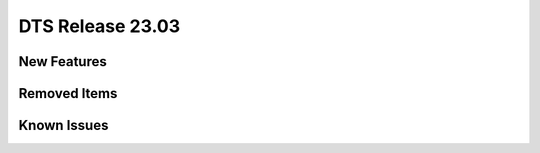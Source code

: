 .. SPDX-License-Identifier: BSD-3-Clause
   Copyright 2023 The DTS contributors

DTS Release 23.03
=================

.. **Read this first.**

   The text in the sections below explains how to update the release notes.

   Use proper spelling, capitalization and punctuation in all sections.


New Features
------------

.. This section should contain new features added in this release.

   Sample format:

   * **Add a title in the past tense with a full stop.**

     Add a short 1-2 sentence description in the past tense.
     The description should be enough to allow someone scanning
     the release notes to understand the new feature.

     If the feature adds a lot of sub-features you can use a bullet list
     like this:

     * Added feature foo to do something.
     * Enhanced feature bar to do something else.

     This section is a comment. Do not overwrite or remove it.
     Also, make sure to start the actual text at the margin.
     =======================================================


Removed Items
-------------

.. This section should contain removed items in this release.

   Sample format:

   * Add a short 1-2 sentence description of the removed item
     in the past tense.

   This section is a comment. Do not overwrite or remove it.
   Also, make sure to start the actual text at the margin.
   =======================================================


Known Issues
------------

.. This section should contain new known issues in this release.

   Sample format:

   * Add a short 1-2 sentence description of the removed item
     in the past tense.

   This section is a comment. Do not overwrite or remove it.
   Also, make sure to start the actual text at the margin.
   =======================================================
